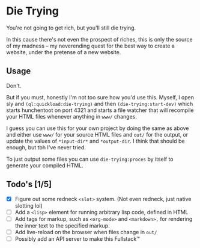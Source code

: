 * Die Trying

You're not going to get rich, but you'll still die trying.

In this cause there's not even the prospect of riches, this is only the source
of my madness -- my neverending quest for the best way to create a website,
under the pretense of a new website.

** Usage

Don't.

But if you must, honestly I'm not too sure how you'd use this. Myself, I open
sly and ~(ql:quickload:die-trying)~ and then ~(die-trying:start-dev)~ which
starts hunchentoot on port 4321 and starts a file watcher that will recompile
your HTML files whenever anything in ~www/~ changes.

I guess you can use this for your own project by doing the same as above and
either use ~www/~ for your source HTML files and ~out/~ for the output, or
update the values of ~*input-dir*~ and ~*output-dir~. I think that should be enough,
but tbh I've never tried.

To just output some files you can use ~die-trying:proces~ by itself to generate
your compiled HTML.

** Todo's [1/5]
- [X] Figure out some redneck ~<slot>~ system. (Not even redneck, just native
  slotting lol)
- [ ] Add a ~<lisp>~ element for running arbitrary lisp code, defined in HTML
- [ ] Add tags for markup, such as ~<org-mode>~ and ~<markdown>,~ for rendering the
  inner text to the specified markup.
- [ ] Add live-reload on the browser when files change in ~out/~
- [ ] Possibly add an API server to make this Fullstack™️
